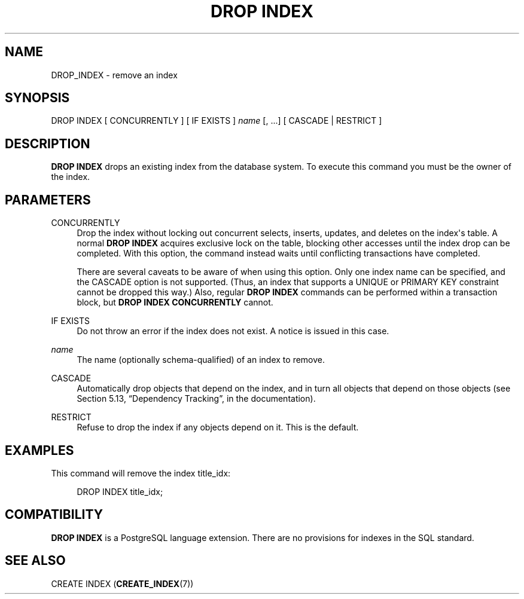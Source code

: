 '\" t
.\"     Title: DROP INDEX
.\"    Author: The PostgreSQL Global Development Group
.\" Generator: DocBook XSL Stylesheets v1.79.1 <http://docbook.sf.net/>
.\"      Date: 2018
.\"    Manual: PostgreSQL 9.6.9 Documentation
.\"    Source: PostgreSQL 9.6.9
.\"  Language: English
.\"
.TH "DROP INDEX" "7" "2018" "PostgreSQL 9.6.9" "PostgreSQL 9.6.9 Documentation"
.\" -----------------------------------------------------------------
.\" * Define some portability stuff
.\" -----------------------------------------------------------------
.\" ~~~~~~~~~~~~~~~~~~~~~~~~~~~~~~~~~~~~~~~~~~~~~~~~~~~~~~~~~~~~~~~~~
.\" http://bugs.debian.org/507673
.\" http://lists.gnu.org/archive/html/groff/2009-02/msg00013.html
.\" ~~~~~~~~~~~~~~~~~~~~~~~~~~~~~~~~~~~~~~~~~~~~~~~~~~~~~~~~~~~~~~~~~
.ie \n(.g .ds Aq \(aq
.el       .ds Aq '
.\" -----------------------------------------------------------------
.\" * set default formatting
.\" -----------------------------------------------------------------
.\" disable hyphenation
.nh
.\" disable justification (adjust text to left margin only)
.ad l
.\" -----------------------------------------------------------------
.\" * MAIN CONTENT STARTS HERE *
.\" -----------------------------------------------------------------
.SH "NAME"
DROP_INDEX \- remove an index
.SH "SYNOPSIS"
.sp
.nf
DROP INDEX [ CONCURRENTLY ] [ IF EXISTS ] \fIname\fR [, \&.\&.\&.] [ CASCADE | RESTRICT ]
.fi
.SH "DESCRIPTION"
.PP
\fBDROP INDEX\fR
drops an existing index from the database system\&. To execute this command you must be the owner of the index\&.
.SH "PARAMETERS"
.PP
CONCURRENTLY
.RS 4
Drop the index without locking out concurrent selects, inserts, updates, and deletes on the index\*(Aqs table\&. A normal
\fBDROP INDEX\fR
acquires exclusive lock on the table, blocking other accesses until the index drop can be completed\&. With this option, the command instead waits until conflicting transactions have completed\&.
.sp
There are several caveats to be aware of when using this option\&. Only one index name can be specified, and the
CASCADE
option is not supported\&. (Thus, an index that supports a
UNIQUE
or
PRIMARY KEY
constraint cannot be dropped this way\&.) Also, regular
\fBDROP INDEX\fR
commands can be performed within a transaction block, but
\fBDROP INDEX CONCURRENTLY\fR
cannot\&.
.RE
.PP
IF EXISTS
.RS 4
Do not throw an error if the index does not exist\&. A notice is issued in this case\&.
.RE
.PP
\fIname\fR
.RS 4
The name (optionally schema\-qualified) of an index to remove\&.
.RE
.PP
CASCADE
.RS 4
Automatically drop objects that depend on the index, and in turn all objects that depend on those objects (see
Section 5.13, \(lqDependency Tracking\(rq, in the documentation)\&.
.RE
.PP
RESTRICT
.RS 4
Refuse to drop the index if any objects depend on it\&. This is the default\&.
.RE
.SH "EXAMPLES"
.PP
This command will remove the index
title_idx:
.sp
.if n \{\
.RS 4
.\}
.nf
DROP INDEX title_idx;
.fi
.if n \{\
.RE
.\}
.SH "COMPATIBILITY"
.PP
\fBDROP INDEX\fR
is a
PostgreSQL
language extension\&. There are no provisions for indexes in the SQL standard\&.
.SH "SEE ALSO"
CREATE INDEX (\fBCREATE_INDEX\fR(7))
